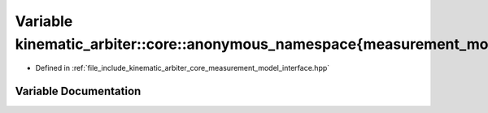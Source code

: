 .. _exhale_variable_namespacekinematic__arbiter_1_1core_1_1anonymous__namespace_02measurement__model__interface_8hpp_03_1a25a9430e807272c9a29acccfa4d1ffb4:

Variable kinematic_arbiter::core::anonymous_namespace{measurement_model_interface.hpp}::kMaxMeasurementDim
==========================================================================================================

- Defined in :ref:`file_include_kinematic_arbiter_core_measurement_model_interface.hpp`


Variable Documentation
----------------------


.. doxygenvariable:: kinematic_arbiter::core::anonymous_namespace{measurement_model_interface.hpp}::kMaxMeasurementDim
   :project: KinematicArbiter
